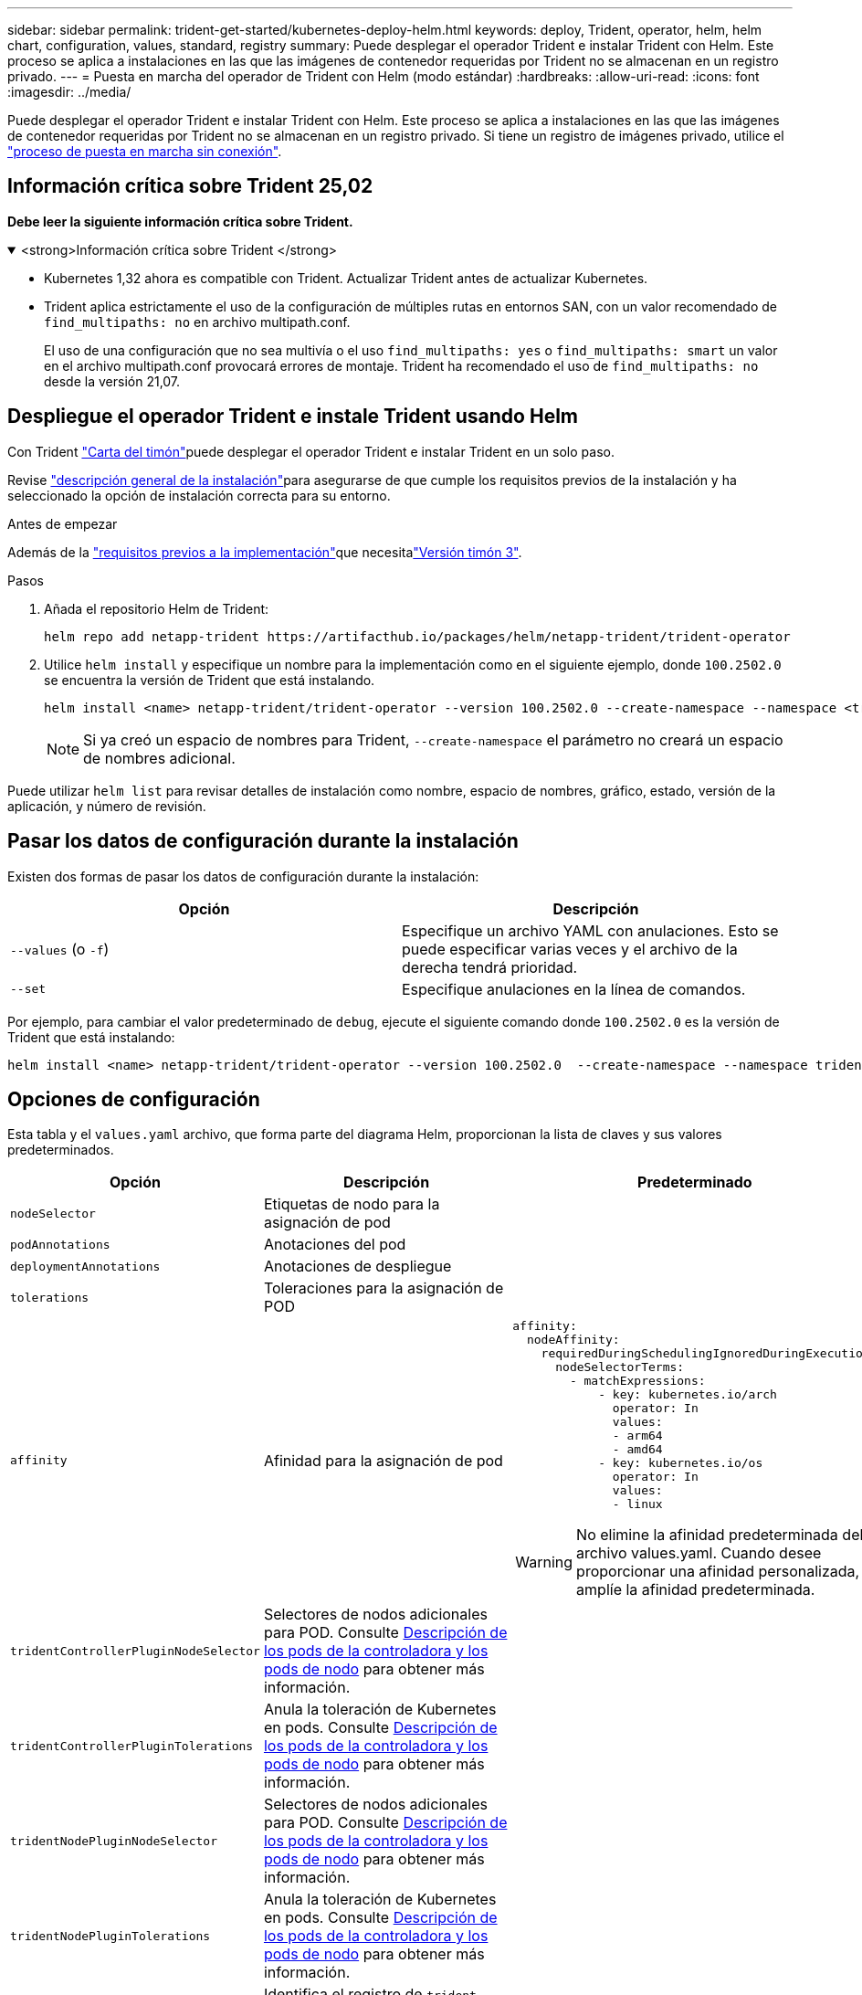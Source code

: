 ---
sidebar: sidebar 
permalink: trident-get-started/kubernetes-deploy-helm.html 
keywords: deploy, Trident, operator, helm, helm chart, configuration, values, standard, registry 
summary: Puede desplegar el operador Trident e instalar Trident con Helm. Este proceso se aplica a instalaciones en las que las imágenes de contenedor requeridas por Trident no se almacenan en un registro privado. 
---
= Puesta en marcha del operador de Trident con Helm (modo estándar)
:hardbreaks:
:allow-uri-read: 
:icons: font
:imagesdir: ../media/


[role="lead"]
Puede desplegar el operador Trident e instalar Trident con Helm. Este proceso se aplica a instalaciones en las que las imágenes de contenedor requeridas por Trident no se almacenan en un registro privado. Si tiene un registro de imágenes privado, utilice el link:kubernetes-deploy-helm-mirror.html["proceso de puesta en marcha sin conexión"].



== Información crítica sobre Trident 25,02

*Debe leer la siguiente información crítica sobre Trident.*

.<strong>Información crítica sobre Trident </strong>
[%collapsible%open]
====
[]
=====
* Kubernetes 1,32 ahora es compatible con Trident. Actualizar Trident antes de actualizar Kubernetes.
* Trident aplica estrictamente el uso de la configuración de múltiples rutas en entornos SAN, con un valor recomendado de `find_multipaths: no` en archivo multipath.conf.
+
El uso de una configuración que no sea multivía o el uso `find_multipaths: yes` o `find_multipaths: smart` un valor en el archivo multipath.conf provocará errores de montaje. Trident ha recomendado el uso de `find_multipaths: no` desde la versión 21,07.



=====
====


== Despliegue el operador Trident e instale Trident usando Helm

Con Trident link:https://artifacthub.io/packages/helm/netapp-trident/trident-operator["Carta del timón"^]puede desplegar el operador Trident e instalar Trident en un solo paso.

Revise link:../trident-get-started/kubernetes-deploy.html["descripción general de la instalación"]para asegurarse de que cumple los requisitos previos de la instalación y ha seleccionado la opción de instalación correcta para su entorno.

.Antes de empezar
Además de la link:../trident-get-started/kubernetes-deploy.html#before-you-deploy["requisitos previos a la implementación"]que necesitalink:https://v3.helm.sh/["Versión timón 3"^].

.Pasos
. Añada el repositorio Helm de Trident:
+
[listing]
----
helm repo add netapp-trident https://artifacthub.io/packages/helm/netapp-trident/trident-operator
----
. Utilice `helm install` y especifique un nombre para la implementación como en el siguiente ejemplo, donde `100.2502.0` se encuentra la versión de Trident que está instalando.
+
[listing]
----
helm install <name> netapp-trident/trident-operator --version 100.2502.0 --create-namespace --namespace <trident-namespace>
----
+

NOTE: Si ya creó un espacio de nombres para Trident, `--create-namespace` el parámetro no creará un espacio de nombres adicional.



Puede utilizar `helm list` para revisar detalles de instalación como nombre, espacio de nombres, gráfico, estado, versión de la aplicación, y número de revisión.



== Pasar los datos de configuración durante la instalación

Existen dos formas de pasar los datos de configuración durante la instalación:

[cols="2"]
|===
| Opción | Descripción 


| `--values` (o `-f`)  a| 
Especifique un archivo YAML con anulaciones. Esto se puede especificar varias veces y el archivo de la derecha tendrá prioridad.



| `--set`  a| 
Especifique anulaciones en la línea de comandos.

|===
Por ejemplo, para cambiar el valor predeterminado de `debug`, ejecute el siguiente comando donde `100.2502.0` es la versión de Trident que está instalando:

[listing]
----
helm install <name> netapp-trident/trident-operator --version 100.2502.0  --create-namespace --namespace trident --set tridentDebug=true
----


== Opciones de configuración

Esta tabla y el `values.yaml` archivo, que forma parte del diagrama Helm, proporcionan la lista de claves y sus valores predeterminados.

[cols="1,2,3"]
|===
| Opción | Descripción | Predeterminado 


| `nodeSelector` | Etiquetas de nodo para la asignación de pod |  


| `podAnnotations` | Anotaciones del pod |  


| `deploymentAnnotations` | Anotaciones de despliegue |  


| `tolerations` | Toleraciones para la asignación de POD |  


| `affinity` | Afinidad para la asignación de pod  a| 
[listing]
----
affinity:
  nodeAffinity:
    requiredDuringSchedulingIgnoredDuringExecution:
      nodeSelectorTerms:
        - matchExpressions:
            - key: kubernetes.io/arch
              operator: In
              values:
              - arm64
              - amd64
            - key: kubernetes.io/os
              operator: In
              values:
              - linux
----

WARNING: No elimine la afinidad predeterminada del archivo values.yaml. Cuando desee proporcionar una afinidad personalizada, amplíe la afinidad predeterminada.



| `tridentControllerPluginNodeSelector` | Selectores de nodos adicionales para POD. Consulte <<Descripción de los pods de la controladora y los pods de nodo>> para obtener más información. |  


| `tridentControllerPluginTolerations` | Anula la toleración de Kubernetes en pods. Consulte <<Descripción de los pods de la controladora y los pods de nodo>> para obtener más información. |  


| `tridentNodePluginNodeSelector` | Selectores de nodos adicionales para POD. Consulte <<Descripción de los pods de la controladora y los pods de nodo>> para obtener más información. |  


| `tridentNodePluginTolerations` | Anula la toleración de Kubernetes en pods. Consulte <<Descripción de los pods de la controladora y los pods de nodo>> para obtener más información. |  


| `imageRegistry` | Identifica el registro de `trident-operator` , `trident` y otras imágenes. Déjelo vacío para aceptar el valor predeterminado. IMPORTANTE: Al instalar Trident en un repositorio privado, si está utilizando el `imageRegistry` conmutador para especificar la ubicación del repositorio, no lo utilice `/netapp/` en la ruta de acceso del repositorio. | `""` 


| `imagePullPolicy` | Establece la política de extracción de imágenes para la `trident-operator`. | `IfNotPresent` 


| `imagePullSecrets` | Define los secretos de extracción de imágenes para `trident-operator` , `trident` y otras imágenes. |  


| `kubeletDir` | Permite anular la ubicación del host del estado interno de kubelet. | `"/var/lib/kubelet"` 


| `operatorLogLevel` | Permite definir el nivel de log del operador Trident en: `trace`, , , , `debug`, , `info` `warn` `error` O `fatal`. | `"info"` 


| `operatorDebug` | Permite configurar en debug el nivel de registro del operador Trident. | `true` 


| `operatorImage` | Permite la sustitución completa de la imagen para `trident-operator`. | `""` 


| `operatorImageTag` | Permite sobrescribir la etiqueta de la `trident-operator` imagen. | `""` 


| `tridentIPv6` | Permite permitir que Trident funcione en clústeres de IPv6. | `false` 


| `tridentK8sTimeout` | Anula el tiempo de espera predeterminado de 30 segundos para la mayoría de las operaciones de la API de Kubernetes (si no es cero, en segundos). | `0` 


| `tridentHttpRequestTimeout` | Sustituye el timeout por defecto de 90 segundos para las solicitudes HTTP, `0s` siendo una duración infinita para el timeout. No se permiten valores negativos. | `"90s"` 


| `tridentSilenceAutosupport` | Permite deshabilitar la generación de informes periódicos de AutoSupport de Trident. | `false` 


| `tridentAutosupportImageTag` | Permite sobrescribir la etiqueta de la imagen para el contenedor Trident AutoSupport. | `<version>` 


| `tridentAutosupportProxy` | Permite al contenedor Trident AutoSupport llamar a casa a través de un proxy HTTP. | `""` 


| `tridentLogFormat` | Define el formato de registro de Trident (`text`o `json`). | `"text"` 


| `tridentDisableAuditLog` | Deshabilita el registrador de auditorías de Trident. | `true` 


| `tridentLogLevel` | Permite definir el nivel de log de Trident en: `trace`, , , , , `debug`, `info` `warn` `error` O `fatal`. | `"info"` 


| `tridentDebug` | Permite establecer el nivel de registro de Trident en `debug`. | `false` 


| `tridentLogWorkflows` | Permite habilitar flujos de trabajo de Trident específicos para el registro de seguimiento o la supresión de registros. | `""` 


| `tridentLogLayers` | Permite activar capas de Trident específicas para el registro de rastreo o la supresión de registros. | `""` 


| `tridentImage` | Permite la sustitución completa de la imagen para Trident. | `""` 


| `tridentImageTag` | Permite sobrescribir la etiqueta de la imagen para Trident. | `""` 


| `tridentProbePort` | Permite sobrescribir el puerto predeterminado utilizado para las sondas de vida/preparación de Kubernetes. | `""` 


| `windows` | Permite instalar Trident en el nodo de trabajo de Windows. | `false` 


| `enableForceDetach` | Permite habilitar la función Forzar separación. | `false` 


| `excludePodSecurityPolicy` | Excluye la política de seguridad del pod del operador de la creación. | `false` 


| `cloudProvider` | Establecer como `"Azure"` cuando se utilizan identidades gestionadas o una identidad de nube en un clúster de AKS. Establecer en «AWS» cuando se utiliza una identidad de nube en un clúster de EKS. | `""` 


| `cloudIdentity` | Defina la identidad de carga de trabajo («azure.workload.identity/client-id: Xxxxxxxx-xxxx-xxxx-xxxx-xxxxxxxxxxx») cuando utilice la identidad de cloud en un clúster de AKS. Establezca el rol de AWS IAM ('eks.amazonaws.com/role-arn: arn:aws:iam::123456:ROLE/Trident-ROLE') cuando utilice la identidad de cloud en un clúster de EKS. | `""` 


| `iscsiSelfHealingInterval` | El intervalo en el que se invoca la reparación automática de iSCSI. | `5m0s` 


| `iscsiSelfHealingWaitTime` | La duración después del cual la reparación automática de iSCSI inicia un intento de resolver una sesión obsoleta realizando un cierre de sesión y un inicio de sesión posterior. | `7m0s` 


| `nodePrep` | Permite a Trident preparar los nodos del clúster de Kubernetes para gestionar volúmenes mediante el protocolo de almacenamiento de datos especificado. *Actualmente, `iscsi` es el único valor soportado.* |  
|===


=== Descripción de los pods de la controladora y los pods de nodo

Trident se ejecuta como un pod de controladora único, más un pod de nodo en cada nodo trabajador del clúster. El pod de nodo debe ejecutarse en cualquier host en el que desee potencialmente montar un volumen de Trident.

Kubernetes link:https://kubernetes.io/docs/concepts/scheduling-eviction/assign-pod-node/["selectores de nodos"^] y link:https://kubernetes.io/docs/concepts/scheduling-eviction/taint-and-toleration/["toleraciones y tintes"^] se utilizan para restringir que un pod se ejecute en un nodo específico o preferido. Usando el`ControllerPlugin` y `NodePlugin`, puede especificar restricciones y anulaciones.

* El complemento de la controladora se ocupa del aprovisionamiento y la gestión de volúmenes, como snapshots y redimensionamiento.
* El complemento de nodo se encarga de conectar el almacenamiento al nodo.


